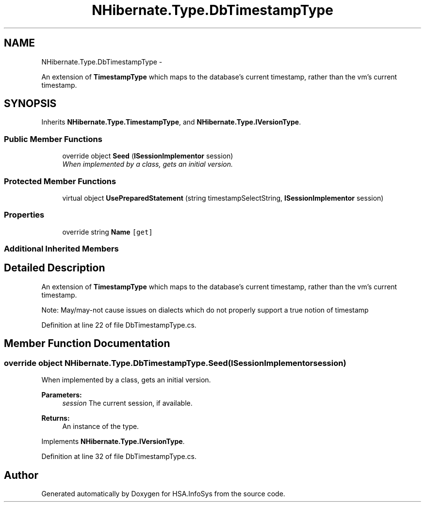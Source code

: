 .TH "NHibernate.Type.DbTimestampType" 3 "Fri Jul 5 2013" "Version 1.0" "HSA.InfoSys" \" -*- nroff -*-
.ad l
.nh
.SH NAME
NHibernate.Type.DbTimestampType \- 
.PP
An extension of \fBTimestampType\fP which maps to the database's current timestamp, rather than the vm's current timestamp\&.  

.SH SYNOPSIS
.br
.PP
.PP
Inherits \fBNHibernate\&.Type\&.TimestampType\fP, and \fBNHibernate\&.Type\&.IVersionType\fP\&.
.SS "Public Member Functions"

.in +1c
.ti -1c
.RI "override object \fBSeed\fP (\fBISessionImplementor\fP session)"
.br
.RI "\fIWhen implemented by a class, gets an initial version\&. \fP"
.in -1c
.SS "Protected Member Functions"

.in +1c
.ti -1c
.RI "virtual object \fBUsePreparedStatement\fP (string timestampSelectString, \fBISessionImplementor\fP session)"
.br
.in -1c
.SS "Properties"

.in +1c
.ti -1c
.RI "override string \fBName\fP\fC [get]\fP"
.br
.in -1c
.SS "Additional Inherited Members"
.SH "Detailed Description"
.PP 
An extension of \fBTimestampType\fP which maps to the database's current timestamp, rather than the vm's current timestamp\&. 

Note: May/may-not cause issues on dialects which do not properly support a true notion of timestamp 
.PP
Definition at line 22 of file DbTimestampType\&.cs\&.
.SH "Member Function Documentation"
.PP 
.SS "override object NHibernate\&.Type\&.DbTimestampType\&.Seed (\fBISessionImplementor\fPsession)"

.PP
When implemented by a class, gets an initial version\&. 
.PP
\fBParameters:\fP
.RS 4
\fIsession\fP The current session, if available\&.
.RE
.PP
\fBReturns:\fP
.RS 4
An instance of the type\&.
.RE
.PP

.PP
Implements \fBNHibernate\&.Type\&.IVersionType\fP\&.
.PP
Definition at line 32 of file DbTimestampType\&.cs\&.

.SH "Author"
.PP 
Generated automatically by Doxygen for HSA\&.InfoSys from the source code\&.
